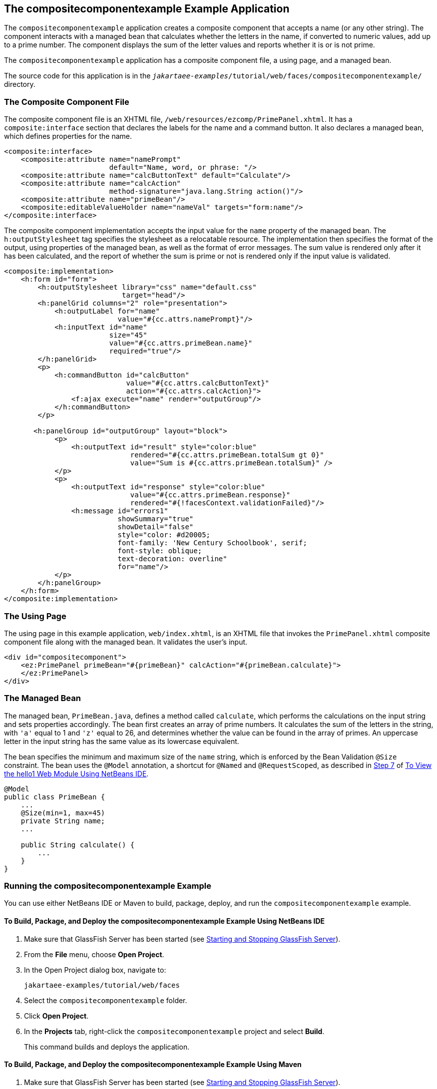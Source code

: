== The compositecomponentexample Example Application

The `compositecomponentexample` application creates a composite component that accepts a name (or any other string).
The component interacts with a managed bean that calculates whether the letters in the name, if converted to numeric values, add up to a prime number.
The component displays the sum of the letter values and reports whether it is or is not prime.

The `compositecomponentexample` application has a composite component file, a using page, and a managed bean.

The source code for this application is in the `_jakartaee-examples_/tutorial/web/faces/compositecomponentexample/` directory.

=== The Composite Component File

The composite component file is an XHTML file, `/web/resources/ezcomp/PrimePanel.xhtml`.
It has a `composite:interface` section that declares the labels for the name and a command button.
It also declares a managed bean, which defines properties for the name.

[source,xml]
----
<composite:interface>
    <composite:attribute name="namePrompt"
                         default="Name, word, or phrase: "/>
    <composite:attribute name="calcButtonText" default="Calculate"/>
    <composite:attribute name="calcAction"
                         method-signature="java.lang.String action()"/>
    <composite:attribute name="primeBean"/>
    <composite:editableValueHolder name="nameVal" targets="form:name"/>
</composite:interface>
----

The composite component implementation accepts the input value for the `name` property of the managed bean.
The `h:outputStylesheet` tag specifies the stylesheet as a relocatable resource.
The implementation then specifies the format of the output, using properties of the managed bean, as well as the format of error messages.
The sum value is rendered only after it has been calculated, and the report of whether the sum is prime or not is rendered only if the input value is validated.

[source,xml]
----
<composite:implementation>
    <h:form id="form">
        <h:outputStylesheet library="css" name="default.css"
                            target="head"/>
        <h:panelGrid columns="2" role="presentation">
            <h:outputLabel for="name"
                           value="#{cc.attrs.namePrompt}"/>
            <h:inputText id="name"
                         size="45"
                         value="#{cc.attrs.primeBean.name}"
                         required="true"/>
        </h:panelGrid>
        <p>
            <h:commandButton id="calcButton"
                             value="#{cc.attrs.calcButtonText}"
                             action="#{cc.attrs.calcAction}">
                <f:ajax execute="name" render="outputGroup"/>
            </h:commandButton>
        </p>

       <h:panelGroup id="outputGroup" layout="block">
            <p>
                <h:outputText id="result" style="color:blue"
                              rendered="#{cc.attrs.primeBean.totalSum gt 0}"
                              value="Sum is #{cc.attrs.primeBean.totalSum}" />
            </p>
            <p>
                <h:outputText id="response" style="color:blue"
                              value="#{cc.attrs.primeBean.response}"
                              rendered="#{!facesContext.validationFailed}"/>
                <h:message id="errors1"
                           showSummary="true"
                           showDetail="false"
                           style="color: #d20005;
                           font-family: 'New Century Schoolbook', serif;
                           font-style: oblique;
                           text-decoration: overline"
                           for="name"/>
            </p>
        </h:panelGroup>
    </h:form>
</composite:implementation>
----

=== The Using Page

The using page in this example application, `web/index.xhtml`, is an XHTML file that invokes the `PrimePanel.xhtml` composite component file along with the managed bean.
It validates the user's input.

[source,xml]
----
<div id="compositecomponent">
    <ez:PrimePanel primeBean="#{primeBean}" calcAction="#{primeBean.calculate}">
    </ez:PrimePanel>
</div>
----

=== The Managed Bean

The managed bean, `PrimeBean.java`, defines a method called `calculate`, which performs the calculations on the input string and sets properties accordingly.
The bean first creates an array of prime numbers.
It calculates the sum of the letters in the string, with `'a'` equal to 1 and `'z'` equal to 26, and determines whether the value can be found in the array of primes.
An uppercase letter in the input string has the same value as its lowercase equivalent.

The bean specifies the minimum and maximum size of the `name` string, which is enforced by the Bean Validation `@Size` constraint.
The bean uses the `@Model` annotation, a shortcut for `@Named` and `@RequestScoped`, as described in xref:webapp/webapp.adoc#_hello1_nb_step_7[Step 7] of xref:webapp/webapp.adoc#_to_view_the_hello1_web_module_using_netbeans_ide[To View the hello1 Web Module Using NetBeans IDE].

[source,java]
----
@Model
public class PrimeBean {
    ...
    @Size(min=1, max=45)
    private String name;
    ...

    public String calculate() {
        ...
    }
}
----

=== Running the compositecomponentexample Example

You can use either NetBeans IDE or Maven to build, package, deploy, and run the `compositecomponentexample` example.

==== To Build, Package, and Deploy the compositecomponentexample Example Using NetBeans IDE

. Make sure that GlassFish Server has been started (see xref:intro:usingexamples/usingexamples.adoc#_starting_and_stopping_glassfish_server[Starting and Stopping GlassFish Server]).

. From the *File* menu, choose *Open Project*.

. In the Open Project dialog box, navigate to:
+
----
jakartaee-examples/tutorial/web/faces
----

. Select the `compositecomponentexample` folder.

. Click *Open Project*.

. In the *Projects* tab, right-click the `compositecomponentexample` project and select *Build*.
+
This command builds and deploys the application.

==== To Build, Package, and Deploy the compositecomponentexample Example Using Maven

. Make sure that GlassFish Server has been started (see xref:intro:usingexamples/usingexamples.adoc#_starting_and_stopping_glassfish_server[Starting and Stopping GlassFish Server]).

. In a terminal window, go to:
+
----
jakartaee-examples/tutorial/web/faces/compositecomponentexample/
----

. Enter the following command to build and deploy the application:
+
[source,shell]
----
mvn install
----

==== To Run the compositecomponentexample Example

. In a web browser, enter the following URL:
+
----
http://localhost:8080/compositecomponentexample
----

. On the page that appears, enter a string in the Name, word, or phrase field, then click Calculate.
+
The page reports the sum of the letters and whether the sum is prime.
A validation error is reported if no value is entered or if the string contains more than 45 characters.
